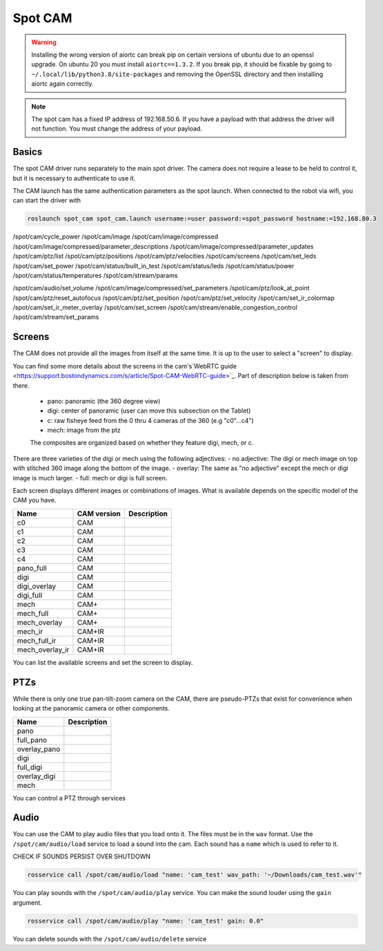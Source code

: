 Spot CAM
========

.. warning::

  Installing the wrong version of aiortc can break pip on certain versions of ubuntu due to an openssl upgrade. On
  ubuntu 20 you must install ``aiortc==1.3.2``. If you break pip, it should be fixable by going to
  ``~/.local/lib/python3.8/site-packages`` and removing the OpenSSL directory and then installing aiortc again correctly.

.. note::

  The spot cam has a fixed IP address of 192.168.50.6. If you have a payload with that address the driver will not
  function. You must change the address of your payload.


Basics
------

The spot CAM driver runs separately to the main spot driver. The camera does not require a lease to be held to
control it, but it is necessary to authenticate to use it.

The CAM launch has the same authentication parameters as the spot launch. When connected to the robot via wifi, you
can start the driver with

.. code:: bash

  roslaunch spot_cam spot_cam.launch username:=user password:=spot_password hostname:=192.168.80.3

/spot/cam/cycle_power
/spot/cam/image
/spot/cam/image/compressed
/spot/cam/image/compressed/parameter_descriptions
/spot/cam/image/compressed/parameter_updates
/spot/cam/ptz/list
/spot/cam/ptz/positions
/spot/cam/ptz/velocities
/spot/cam/screens
/spot/cam/set_leds
/spot/cam/set_power
/spot/cam/status/built_in_test
/spot/cam/status/leds
/spot/cam/status/power
/spot/cam/status/temperatures
/spot/cam/stream/params


/spot/cam/audio/set_volume
/spot/cam/image/compressed/set_parameters
/spot/cam/ptz/look_at_point
/spot/cam/ptz/reset_autofocus
/spot/cam/ptz/set_position
/spot/cam/ptz/set_velocity
/spot/cam/set_ir_colormap
/spot/cam/set_ir_meter_overlay
/spot/cam/set_screen
/spot/cam/stream/enable_congestion_control
/spot/cam/stream/set_params


Screens
-------

The CAM does not provide all the images from itself at the same time. It is up to the user to select a "screen" to
display.

You can find some more details about the screens in the cam's`WebRTC guide <https://support.bostondynamics.com/s/article/Spot-CAM-WebRTC-guide>`_. Part of description below is taken from there.

    - pano: panoramic (the 360 degree view)
    - digi: center of panoramic (user can move this subsection on the Tablet)
    - c: raw fisheye feed from the 0 thru 4 cameras of the 360 (e.g "c0"...c4")
    - mech: image from the ptz

    The composites are organized based on whether they feature digi, mech, or c.


There are three varieties of the digi or mech using the following adjectives:
- no adjective: The digi or mech image on top with stitched 360 image along the bottom of the image.
- overlay: The same as "no adjective" except the mech or digi image is much larger.
- full: mech or digi is full screen.

Each screen displays different images or combinations of images. What is available depends on the specific model of
the CAM you have.

+---------------+-------------+-------------+
|Name           | CAM version | Description |
+===============+=============+=============+
|c0             |     CAM     |             |
+---------------+-------------+-------------+
|c1             |     CAM     |             |
+---------------+-------------+-------------+
|c2             |     CAM     |             |
+---------------+-------------+-------------+
|c3             |     CAM     |             |
+---------------+-------------+-------------+
|c4             |     CAM     |             |
+---------------+-------------+-------------+
|pano_full      |     CAM     |             |
+---------------+-------------+-------------+
|digi           |     CAM     |             |
+---------------+-------------+-------------+
|digi_overlay   |     CAM     |             |
+---------------+-------------+-------------+
|digi_full      |     CAM     |             |
+---------------+-------------+-------------+
|mech           |    CAM+     |             |
+---------------+-------------+-------------+
|mech_full      |    CAM+     |             |
+---------------+-------------+-------------+
|mech_overlay   |    CAM+     |             |
+---------------+-------------+-------------+
|mech_ir        |   CAM+IR    |             |
+---------------+-------------+-------------+
|mech_full_ir   |   CAM+IR    |             |
+---------------+-------------+-------------+
|mech_overlay_ir|   CAM+IR    |             |
+---------------+-------------+-------------+

You can list the available screens and set the screen to display.

PTZs
----

While there is only one true pan-tilt-zoom camera on the CAM, there are pseudo-PTZs that exist for convenience when
looking at the panoramic camera or other components.

+---------------+-------------+
|Name           | Description |
+===============+=============+
|pano           |             |
+---------------+-------------+
|full_pano      |             |
+---------------+-------------+
|overlay_pano   |             |
+---------------+-------------+
|digi           |             |
+---------------+-------------+
|full_digi      |             |
+---------------+-------------+
|overlay_digi   |             |
+---------------+-------------+
|mech           |             |
+---------------+-------------+

You can control a PTZ through services

Audio
-----

You can use the CAM to play audio files that you load onto it. The files must be in the ``wav`` format.
Use the ``/spot/cam/audio/load`` service to load a sound into the cam. Each sound has a ``name`` which is used to refer to it.

CHECK IF SOUNDS PERSIST OVER SHUTDOWN

.. code::

  rosservice call /spot/cam/audio/load "name: 'cam_test' wav_path: '~/Downloads/cam_test.wav'"

You can play sounds with the ``/spot/cam/audio/play`` service. You can make the sound louder using the ``gain`` argument.

.. code::

  rosservice call /spot/cam/audio/play "name: 'cam_test' gain: 0.0"

You can delete sounds with the ``/spot/cam/audio/delete`` service